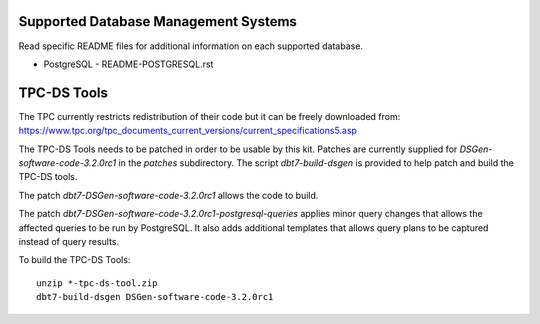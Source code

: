 Supported Database Management Systems
=====================================

Read specific README files for additional information on each supported
database.

* PostgreSQL - README-POSTGRESQL.rst

TPC-DS Tools
============

The TPC currently restricts redistribution of their code but it can be freely
downloaded from:
https://www.tpc.org/tpc_documents_current_versions/current_specifications5.asp

The TPC-DS Tools needs to be patched in order to be usable by this kit.
Patches are currently supplied for *DSGen-software-code-3.2.0rc1* in the
`patches` subdirectory.  The script `dbt7-build-dsgen` is provided to help
patch and build the TPC-DS tools.

The patch `dbt7-DSGen-software-code-3.2.0rc1` allows the code to build.

The patch `dbt7-DSGen-software-code-3.2.0rc1-postgresql-queries` applies minor
query changes that allows the affected queries to be run by PostgreSQL.  It also
adds additional templates that allows query plans to be captured instead of
query results.

To build the TPC-DS Tools::

    unzip *-tpc-ds-tool.zip
    dbt7-build-dsgen DSGen-software-code-3.2.0rc1
